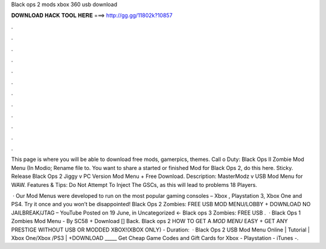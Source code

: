 Black ops 2 mods xbox 360 usb download



𝐃𝐎𝐖𝐍𝐋𝐎𝐀𝐃 𝐇𝐀𝐂𝐊 𝐓𝐎𝐎𝐋 𝐇𝐄𝐑𝐄 ===> http://gg.gg/11802k?10857



.



.



.



.



.



.



.



.



.



.



.



.

This page is where you will be able to download free mods, gamerpics, themes. Call o Duty: Black Ops II Zombie Mod Menu (In Modio; Rename file to. You want to share a started or finished Mod for Black Ops 2, do this here. Sticky. Release Black Ops 2 Jiggy v PC Version Mod Menu + Free Download. Description: MasterModz v USB Mod Menu for WAW. Features & Tips: Do Not Attempt To Inject The GSCs, as this will lead to problems 18 Players.

 · Our Mod Menus were developed to run on the most popular gaming consoles – Xbox , Playstation 3, Xbox One and PS4. Try it once and you won’t be disappointed! Black Ops 2 Zombies: FREE USB MOD MENU/LOBBY + DOWNLOAD NO JAILBREAK/JTAG – YouTube Posted on 19 June, in Uncategorized ← Black ops 3 Zombies: FREE USB .  · Black Ops 1 Zombies Mod Menu - By SC58 + Download [] Back. Black ops 2 HOW TO GET A *MOD MENU* EASY + GET ANY PRESTIGE WITHOUT USB OR MODDED XBOX!(XBOX ONLY) - Duration:   · Black Ops 2 USB Mod Menu Online | Tutorial | Xbox One/Xbox /PS3 | +DOWNLOAD _____ Get Cheap Game Codes and Gift Cards for Xbox - Playstation - iTunes -.
